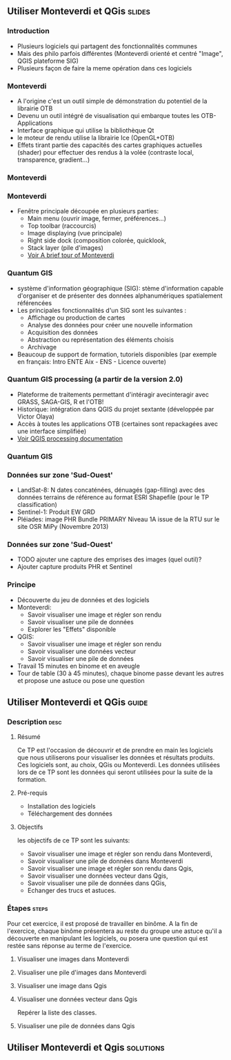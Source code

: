 ** Utiliser Monteverdi et QGis                                       :slides:
*** Introduction
    - Plusieurs logiciels qui partagent des fonctionnalités communes
    - Mais des philo parfois différentes (Monteverdi orienté et centré "Image", QGIS
      plateforme SIG)
    - Plusieurs façon de faire la meme opération dans ces logiciels
*** Monteverdi
    - A l'origine c'est un outil simple de démonstration du potentiel de la librairie OTB
    - Devenu un outil intégré de visualisation qui embarque toutes les
      OTB-Applications 
    - Interface graphique qui utilise la bibliothèque Qt
    - le moteur de rendu utilise la librairie Ice (OpenGL+OTB)
    - Effets tirant partie des capacités des cartes graphiques actuelles
      (shader) pour effectuer des rendus à la volée (contraste local,
      transparence, gradient...)
*** Monteverdi
      #+begin_center
    #+ATTR_LaTeX: width=0.95\textwidth center  
    [[file:../../../../Slides/OTB-General/images/monteverdi2-loupe.png]]
    #+end_center
*** Monteverdi
    - Fenêtre principale découpée en plusieurs parties:
      - Main menu (ouvrir image, fermer, préférences...)
      - Top toolbar (raccourcis)
      - Image displaying (vue principale)
      - Right side dock (composition colorée, quicklook, 
      - Stack layer (pile d'images)
      - [[https://www.orfeo-toolbox.org/CookBook/CookBookch2.html#x19-180002][Voir A brief tour of Monteverdi]]
*** Quantum GIS 
    - système d'information géographique (SIG): stème d'information capable d'organiser et de présenter des données alphanumériques spatialement référencées
    - Les principales fonctionnalités d'un SIG sont les suivantes :
      - Affichage ou production de cartes
      - Analyse des données pour créer une nouvelle information
      - Acquisition des données
      - Abstraction ou représentation des éléments choisis
      - Archivage
    - Beaucoup de support de formation, tutoriels disponibles (par exemple en français: Intro ENTE Aix - ENS - Licence ouverte)
*** Quantum GIS processing (a partir de la version 2.0)
    - Plateforme de traitements permettant d'intéragir avecinteragir avec GRASS,
      SAGA-GIS, R et l'OTB!
    - Historique: intégration dans QGIS du projet sextante (développée par Victor Olaya)
    - Accès à toutes les applications OTB (certaines sont repackagées avec une
      interface simplifiée)
    - [[https://docs.qgis.org/2.6/en/docs/user_manual/processing/index.html][Voir QGIS processing documentation]]
*** Quantum GIS
      #+begin_center
    #+ATTR_LaTeX: width=0.5\textwidth center  
    [[file:../../../../Slides/OTB-General/images/otb_qgis.png]]
    #+end_center
*** Données sur zone 'Sud-Ouest'
    - LandSat-8: N dates concaténées, dénuagés (gap-filling) avec des données
      terrains de référence au format ESRI Shapefile (pour le TP classification)
    - Sentinel-1: Produit EW GRD
    - Pléiades: image PHR Bundle PRIMARY Niveau 1A issue de la RTU sur le site
      OSR MiPy (Novembre 2013)
*** Données sur zone 'Sud-Ouest'
    - TODO ajouter une capture des emprises des images (quel outil)?
    - Ajouter capture produits PHR et Sentinel
*** Principe
    - Découverte du jeu de données et des logiciels
    - Monteverdi:
      - Savoir visualiser une image et régler son rendu
      - Savoir visualiser une pile de données
      - Explorer les "Effets" disponible
    - QGIS:
      - Savoir visualiser une image et régler son rendu
      - Savoir visualiser une données vecteur
      - Savoir visualiser une pile de données
    - Travail 15 minutes en binome et en aveugle
    - Tour de table (30 à 45 minutes), chaque binome passe devant les autres et propose une astuce ou pose une question
** Utiliser *Monteverdi* et *QGis*                                  :guide:
*** Description                                                        :desc:
**** Résumé
     Ce TP est l'occasion de découvrir et de prendre en main les
     logiciels que nous utiliserons pour visualiser les données et
     résultats produits. Ces logiciels sont, au choix, QGis ou
     Monteverdi. Les données utilisées lors de ce TP sont les données
     qui seront utilisées pour la suite de la formation.

**** Pré-requis

     - Installation des logiciels
     - Téléchargement des données

**** Objectifs

     les objectifs de ce TP sont les suivants:
     - Savoir visualiser une image et régler son rendu dans Monteverdi,
     - Savoir visualiser une pile de données dans Monteverdi
     - Savoir visualiser une image et régler son rendu dans Qgis,
     - Savoir visualiser une données vecteur dans Qgis,
     - Savoir visualiser une pile de données dans QGis,
     - Echanger des trucs et astuces.

*** Étapes                                                            :steps:

    Pour cet exercice, il est proposé de travailler en binôme. A la
    fin de l'exercice, chaque binôme présentera au reste du groupe une
    astuce qu'il a découverte en manipulant les logiciels, ou posera
    une question qui est restée sans réponse au terme de l'exercice.

**** Visualiser une images dans Monteverdi
**** Visualiser une pile d'images dans Monteverdi
**** Visualiser une image dans Qgis
**** Visualiser une données vecteur dans Qgis

Repérer la liste des classes.

**** Visualiser une pile de données dans Qgis 

** Utiliser *Monteverdi* et *Qgis*                                :solutions:

